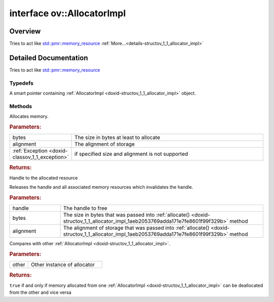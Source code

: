 .. index:: pair: interface; ov::AllocatorImpl
.. _doxid-structov_1_1_allocator_impl:

interface ov::AllocatorImpl
===========================



Overview
~~~~~~~~

Tries to act like `std::pmr::memory_resource <https://en.cppreference.com/w/cpp/memory/memory_resource>`__ :ref:`More...<details-structov_1_1_allocator_impl>`


.. ref-code-block:: cpp
	:class: doxyrest-overview-code-block

	#include <allocator.hpp>
	
	template AllocatorImpl: public std::enable_shared_from_this< AllocatorImpl >
	{
		// typedefs
	
		typedef std::shared_ptr<AllocatorImpl> :ref:`Ptr<doxid-structov_1_1_allocator_impl_1a4aeac3df3fb19ddc7198da386ba7a97c>`;

		// methods
	
		virtual void \* :ref:`allocate<doxid-structov_1_1_allocator_impl_1aeb2053769adda171e7fe8601f99f329b>`(
			const size_t bytes,
			const size_t alignment = alignof(max_align_t)
			) = 0;
	
		virtual void :ref:`deallocate<doxid-structov_1_1_allocator_impl_1a73347925d4951fc2fb4a73402c912b11>`(
			void \* handle,
			const size_t bytes,
			size_t alignment = alignof(max_align_t)
			) = 0;
	
		virtual bool :ref:`is_equal<doxid-structov_1_1_allocator_impl_1a4dd4acab02a2a508f3ee1bb3c28c95f4>`(const AllocatorImpl& other) const = 0;

	protected:
	};
.. _details-structov_1_1_allocator_impl:

Detailed Documentation
~~~~~~~~~~~~~~~~~~~~~~

Tries to act like `std::pmr::memory_resource <https://en.cppreference.com/w/cpp/memory/memory_resource>`__

Typedefs
--------

.. _doxid-structov_1_1_allocator_impl_1a4aeac3df3fb19ddc7198da386ba7a97c:
.. index:: pair: typedef; Ptr

.. ref-code-block:: cpp
	:class: doxyrest-title-code-block

	typedef std::shared_ptr<AllocatorImpl> Ptr

A smart pointer containing :ref:`AllocatorImpl <doxid-structov_1_1_allocator_impl>` object.

Methods
-------

.. _doxid-structov_1_1_allocator_impl_1aeb2053769adda171e7fe8601f99f329b:
.. index:: pair: function; allocate

.. ref-code-block:: cpp
	:class: doxyrest-title-code-block

	virtual void \* allocate(
		const size_t bytes,
		const size_t alignment = alignof(max_align_t)
		) = 0

Allocates memory.



.. rubric:: Parameters:

.. list-table::
	:widths: 20 80

	*
		- bytes

		- The size in bytes at least to allocate

	*
		- alignment

		- The alignment of storage

	*
		- :ref:`Exception <doxid-classov_1_1_exception>`

		- if specified size and alignment is not supported



.. rubric:: Returns:

Handle to the allocated resource

.. _doxid-structov_1_1_allocator_impl_1a73347925d4951fc2fb4a73402c912b11:
.. index:: pair: function; deallocate

.. ref-code-block:: cpp
	:class: doxyrest-title-code-block

	virtual void deallocate(
		void \* handle,
		const size_t bytes,
		size_t alignment = alignof(max_align_t)
		) = 0

Releases the handle and all associated memory resources which invalidates the handle.



.. rubric:: Parameters:

.. list-table::
	:widths: 20 80

	*
		- handle

		- The handle to free

	*
		- bytes

		- The size in bytes that was passed into :ref:`allocate() <doxid-structov_1_1_allocator_impl_1aeb2053769adda171e7fe8601f99f329b>` method

	*
		- alignment

		- The alignment of storage that was passed into :ref:`allocate() <doxid-structov_1_1_allocator_impl_1aeb2053769adda171e7fe8601f99f329b>` method

.. _doxid-structov_1_1_allocator_impl_1a4dd4acab02a2a508f3ee1bb3c28c95f4:
.. index:: pair: function; is_equal

.. ref-code-block:: cpp
	:class: doxyrest-title-code-block

	virtual bool is_equal(const AllocatorImpl& other) const = 0

Compares with other :ref:`AllocatorImpl <doxid-structov_1_1_allocator_impl>`.



.. rubric:: Parameters:

.. list-table::
	:widths: 20 80

	*
		- other

		- Other instance of allocator



.. rubric:: Returns:

``true`` if and only if memory allocated from one :ref:`AllocatorImpl <doxid-structov_1_1_allocator_impl>` can be deallocated from the other and vice versa


